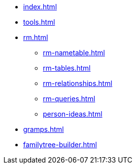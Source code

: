 * xref:index.adoc[]
* xref:tools.adoc[]
* xref:rm.adoc[]
** xref:rm-nametable.adoc[]
** xref:rm-tables.adoc[]
** xref:rm-relationships.adoc[]
** xref:rm-queries.adoc[]
** xref:person-ideas.adoc[]
* xref:gramps.adoc[]
* xref:familytree-builder.adoc[]
